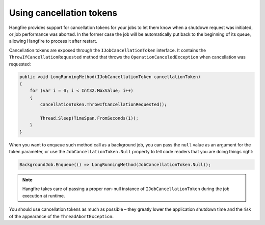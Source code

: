 Using cancellation tokens
===========================

Hangfire provides support for cancellation tokens for your jobs to let them know when a shutdown request was initiated, or job performance was aborted. In the former case the job will be automatically put back to the beginning of its queue, allowing Hangfire to process it after restart.

Cancellation tokens are exposed through the ``IJobCancellationToken`` interface. It contains the ``ThrowIfCancellationRequested`` method that throws the ``OperationCanceledException`` when cancellation was requested:

.. code-block:: c#

   public void LongRunningMethod(IJobCancellationToken cancellationToken)
   {
       for (var i = 0; i < Int32.MaxValue; i++)
       {
           cancellationToken.ThrowIfCancellationRequested();

           Thread.Sleep(TimeSpan.FromSeconds(1));
       }
   }

When you want to enqueue such method call as a background job, you can pass the ``null`` value as an argument for the token parameter, or use the ``JobCancellationToken.Null`` property to tell code readers that you are doing things right:

.. code-block:: c#

   BackgroundJob.Enqueue(() => LongRunningMethod(JobCancellationToken.Null));
   
.. note::

   Hangfire takes care of passing a proper non-null instance of ``IJobCancellationToken`` during the job execution at runtime.

You should use cancellation tokens as much as possible – they greatly lower the application shutdown time and the risk of the appearance of the ``ThreadAbortException``.
